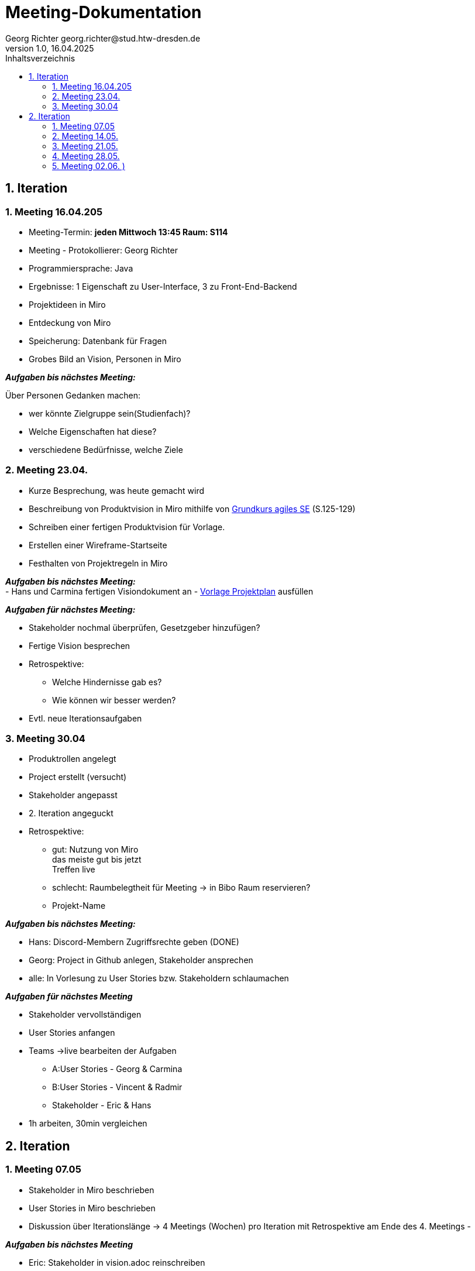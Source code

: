 = Meeting-Dokumentation
Georg Richter georg.richter@stud.htw-dresden.de
1.0, 16.04.2025 
:toc: 
:toc-title: Inhaltsverzeichnis
:source-highlighter: highlight.js
//:source-highlighter: rouge
// Platzhalter für weitere Dokumenten-Attribute 

== 1. Iteration

=== 1. Meeting 16.04.205

- Meeting-Termin: *jeden Mittwoch 13:45 Raum: S114*
- Meeting - Protokollierer: Georg Richter

- Programmiersprache: Java
- Ergebnisse: 1 Eigenschaft zu User-Interface, 3 zu Front-End-Backend
- Projektideen in Miro

- Entdeckung von Miro
- Speicherung: Datenbank für Fragen
- Grobes Bild an Vision, Personen in Miro

*_Aufgaben bis nächstes Meeting:_* 

Über Personen Gedanken machen: 

* wer könnte Zielgruppe sein(Studienfach)? 
* Welche Eigenschaften hat diese? 
* verschiedene Bedürfnisse, welche Ziele

=== 2. Meeting 23.04.

- Kurze Besprechung, was heute gemacht wird                         
- Beschreibung von Produktvision in Miro mithilfe von  
https://link.springer.com/book/10.1007/978-3-658-37371-9[Grundkurs agiles SE] (S.125-129)
- Schreiben einer fertigen Produktvision für Vorlage.
- Erstellen einer Wireframe-Startseite
- Festhalten von Projektregeln in Miro

*_Aufgaben bis nächstes Meeting:_* +
- Hans und Carmina fertigen Visiondokument an
- xref:./project_management/project_plan.adoc[Vorlage Projektplan] ausfüllen

*_Aufgaben für nächstes Meeting:_* 

* Stakeholder nochmal überprüfen, Gesetzgeber hinzufügen?
* Fertige Vision besprechen
* Retrospektive:
  - Welche Hindernisse gab es?
  - Wie können wir besser werden?


 
* Evtl. neue Iterationsaufgaben

=== 3. Meeting 30.04

- Produktrollen angelegt
- Project erstellt (versucht)
- Stakeholder angepasst
- 2. Iteration angeguckt

- Retrospektive:
  * gut: Nutzung von Miro +
    das meiste gut bis jetzt + 
    Treffen live
    
    
  * schlecht: Raumbelegtheit für Meeting
  -> in Bibo Raum reservieren?
  * Projekt-Name
  
*_Aufgaben bis nächstes Meeting:_*

  * Hans: Discord-Membern Zugriffsrechte geben (DONE)

  * Georg: Project in Github anlegen, Stakeholder ansprechen

  * alle: In Vorlesung zu User Stories bzw. Stakeholdern schlaumachen

*_Aufgaben für nächstes Meeting_*

  * Stakeholder vervollständigen
  * User Stories anfangen
  * Teams ->live bearbeiten der Aufgaben 
  - A:User Stories - Georg & Carmina
  - B:User Stories - Vincent & Radmir
  - Stakeholder - Eric & Hans
  * 1h arbeiten, 30min vergleichen

== 2. Iteration 

=== 1. Meeting 07.05

  - Stakeholder in Miro beschrieben
  - User Stories in Miro beschrieben
  - Diskussion über Iterationslänge
    -> 4 Meetings (Wochen) pro Iteration mit Retrospektive am Ende des 4. Meetings
  - 
  
*_Aufgaben bis nächstes Meeting_*

 - Eric: Stakeholder in vision.adoc reinschreiben
 - Carmina & Hans : Aufgaben für nächstes Meeting überlegen

*_Aufgaben für nächstes Meeting_*

- stehen dann im Discord
- Entscheiden, wer Montag zum Meeting von anderer Gruppe da ist

=== 2. Meeting 14.05.

- Diskussion über User Stories und User Task, was was ist

- Aufteilen von wichtigsten User Stories in kleine Teile für Wireframes
- Marlene: User Stories, die nicht wichtig sind, nicht groß beachten

*_Aufgaben für nächstes Meeting_*

- Teams für Wireframes erstellen
- Wireframes aus zerstückelten User-Stories erstellen, danach können wir andere Gruppe einlademn
- Demnächst Gedanken über Risikomanagement machen

*_Aufgaben bis nächstes Meeting_*

- Carmina, Hans, Georg zu Review von anderer Gruppe gehen(in Discord), davor darauf vorbereiten


- Glosasar, Risikomanagment 2
- Wireframes vorzeigbar für Stakeholder 1
- Github Issues Anwendenen 3
- Meeting mit der Anderen Gruppe Auswerten 4

=== 3. Meeting 21.05.

- Diskussion über Fortschritt von Spendex-Gruppe
- Diskussion über Transformation von Fortschritten nach Github
- Besprechen und bearbeiten von bereits erstellten Wireframes

=== 4. Meeting 28.05.

- Besprechen zum Teamnahmen -> StudIQ
- Besprechen von Wireframes
- Module werden von uns vorher erstellt, nicht individuell möglich
- Quizze von gelöschtem Account bleiben nach Löschung bestehen, können aber gelöscht werden

- Aufschlussreicher Treff mit Stakeholder
- Mögliche Konkorrenz-App Gizmo.ai

=== 5. Meeting 02.06. )
(verschoben von 04.06. wegen Dies Academicus)

- Erstellte Wireframes von Carmina angucken
- Kritik von Stakeholdern diskutieren -> Ergebnisse in Miro 
- Auf Frameworks in architecture/architexture-notebook.adoc







